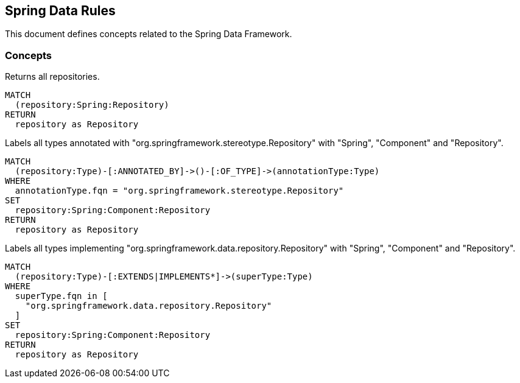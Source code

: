 == Spring Data Rules

This document defines concepts related to the Spring Data Framework.

=== Concepts

[[spring-data:Repository]]
[source,cypher,role="concept",requiresConcepts="spring-data:AnnotatedRepository,spring-data:ImplementedRepository"]
.Returns all repositories.
----
MATCH
  (repository:Spring:Repository)
RETURN
  repository as Repository
----

[[spring-data:AnnotatedRepository]]
[source,cypher,role="concept"]
.Labels all types annotated with "org.springframework.stereotype.Repository" with "Spring", "Component" and "Repository".
----
MATCH
  (repository:Type)-[:ANNOTATED_BY]->()-[:OF_TYPE]->(annotationType:Type)
WHERE
  annotationType.fqn = "org.springframework.stereotype.Repository"
SET
  repository:Spring:Component:Repository
RETURN
  repository as Repository
----

[[spring-data:ImplementedRepository]]
[source,cypher,role="concept"]
.Labels all types implementing "org.springframework.data.repository.Repository" with "Spring", "Component" and "Repository".
----
MATCH
  (repository:Type)-[:EXTENDS|IMPLEMENTS*]->(superType:Type)
WHERE
  superType.fqn in [
    "org.springframework.data.repository.Repository"
  ]
SET
  repository:Spring:Component:Repository
RETURN
  repository as Repository
----

